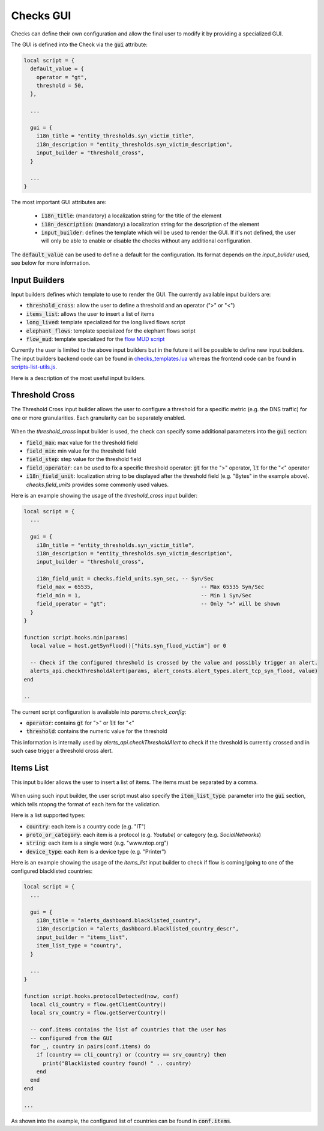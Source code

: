 .. _Web GUI:

Checks GUI
################

Checks can define their own configuration and allow the final user
to modify it by providing a specialized GUI.

The GUI is defined into the Check via the :code:`gui` attribute:

.. code:: lua

  local script = {
    default_value = {
      operator = "gt",
      threshold = 50,
    },

    ...

    gui = {
      i18n_title = "entity_thresholds.syn_victim_title",
      i18n_description = "entity_thresholds.syn_victim_description",
      input_builder = "threshold_cross",
    }

    ...
  }

The most important GUI attributes are:

  - :code:`i18n_title`: (mandatory) a localization string for the title of the
    element
  - :code:`i18n_description`: (mandatory) a localization string for the
    description of the element
  - :code:`input_builder`: defines the template which will be used to
    render the GUI. If it's not defined, the user will only be able to
    enable or disable the checks without any additional configuration.

The :code:`default_value` can be used to define a default for the configuration. Its format
depends on the `input_builder` used, see below for more information.

Input Builders
--------------

Input builders defines which template to use to render the GUI. The currently
available input builders are:

- :code:`threshold_cross`: allow the user to define a threshold and an operator (">" or "<")
- :code:`items_list`: allows the user to insert a list of items
- :code:`long_lived`: template specialized for the long lived flows script
- :code:`elephant_flows`: template specialized for the elephant flows script
- :code:`flow_mud`: template specialized for the `flow MUD script`_

Currently the user is limited to the above input builders but in the future it will be
possible to define new input builders. The input builders backend code can be found in `checks_templates.lua`_
whereas the frontend code can be found in `scripts-list-utils.js`_.

Here is a description of the most useful input builders.

Threshold Cross
---------------

The Threshold Cross input builder allows the user to configure a threshold for a specific
metric (e.g. the DNS traffic) for one or more granularities. Each granularity can be separately
enabled.

.. figure:: ../img/checks_gui_threshold_cross.png
  :align: center
  :alt: Threshold Cross GUI
  :scale: 60

When the `threshold_cross` input builder is used, the check can specify some additional parameters into
the :code:`gui` section:

- :code:`field_max`: max value for the threshold field
- :code:`field_min`: min value for the threshold field
- :code:`field_step`: step value for the threshold field
- :code:`field_operator`: can be used to fix a specific threshold operator: :code:`gt`
  for the ">" operator, :code:`lt` for the "<" operator
- :code:`i18n_field_unit`: localization string to be displayed after the threshold
  field (e.g. "Bytes" in the example above). `checks.field_units` provides some commonly used values.

Here is an example showing the usage of the `threshold_cross` input builder:

.. code:: lua

  local script = {
    ...

    gui = {
      i18n_title = "entity_thresholds.syn_victim_title",
      i18n_description = "entity_thresholds.syn_victim_description",
      input_builder = "threshold_cross",

      i18n_field_unit = checks.field_units.syn_sec, -- Syn/Sec
      field_max = 65535,                                  -- Max 65535 Syn/Sec
      field_min = 1,                                      -- Min 1 Syn/Sec
      field_operator = "gt";                              -- Only ">" will be shown
    }
  }

  function script.hooks.min(params)
    local value = host.getSynFlood()["hits.syn_flood_victim"] or 0

    -- Check if the configured threshold is crossed by the value and possibly trigger an alert.
    alerts_api.checkThresholdAlert(params, alert_consts.alert_types.alert_tcp_syn_flood, value)
  end

  ..

The current script configuration is available into `params.check_config`:

- :code:`operator`: contains :code:`gt` for ">" or :code:`lt` for "<"
- :code:`threshold`: contains the numeric value for the threshold

This information is internally used by `alerts_api.checkThresholdAlert` to
check if the threshold is currently crossed and in such case trigger a threshold cross alert.

Items List
----------

This input builder allows the user to insert a list of items. The items
must be separated by a comma.

.. figure:: ../img/checks_gui_items_list.png
  :align: center
  :alt: Items List GUI
  :scale: 60

When using such input builder, the user
script must also specify the :code:`item_list_type`: parameter into the
:code:`gui` section, which tells ntopng the format of each item for the validation.

Here is a list supported types:

- :code:`country`: each item is a country code (e.g. "IT")
- :code:`proto_or_category`: each item is a protocol (e.g. `Youtube`) or
  category (e.g. `SocialNetworks`)
- :code:`string`: each item is a single word (e.g. "www.ntop.org")
- :code:`device_type`: each item is a device type (e.g. "Printer")

Here is an example showing the usage of the `items_list` input builder
to check if flow is coming/going to one of the configured blacklisted
countries:

.. code:: lua

  local script = {
    ...

    gui = {
      i18n_title = "alerts_dashboard.blacklisted_country",
      i18n_description = "alerts_dashboard.blacklisted_country_descr",
      input_builder = "items_list",
      item_list_type = "country",
    }

    ...
  }

  function script.hooks.protocolDetected(now, conf)
    local cli_country = flow.getClientCountry()
    local srv_country = flow.getServerCountry()

    -- conf.items contains the list of countries that the user has
    -- configured from the GUI
    for _, country in pairs(conf.items) do
      if (country == cli_country) or (country == srv_country) then
        print("Blacklisted country found! " .. country)
      end
    end
  end

  ...

As shown into the example, the configured list of countries can be found
in :code:`conf.items`.

.. _`scripts-list-utils.js`: https://github.com/ntop/ntopng/blob/dev/httpdocs/js/config_callbacks/scripts-list-utils.js
.. _`checks_templates.lua`: https://github.com/ntop/ntopng/blob/dev/scripts/lua/modules/checks_templates.lua
.. _`flow MUD script`: https://github.com/ntop/ntopng/tree/dev/scripts/scripts/mud
